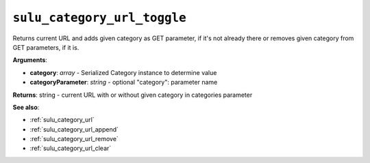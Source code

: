 .. _sulu_category_url_toggle:

``sulu_category_url_toggle``
============================

Returns current URL and adds given category as GET parameter, if it's not already there
or removes given category from GET parameters, if it is.

**Arguments**:

- **category**: *array* - Serialized Category instance to determine value
- **categoryParameter**: *string* - optional "category": parameter name

**Returns**: string - current URL with or without given category in categories parameter

**See also**:

- :ref:`sulu_category_url`
- :ref:`sulu_category_url_append`
- :ref:`sulu_category_url_remove`
- :ref:`sulu_category_url_clear`
